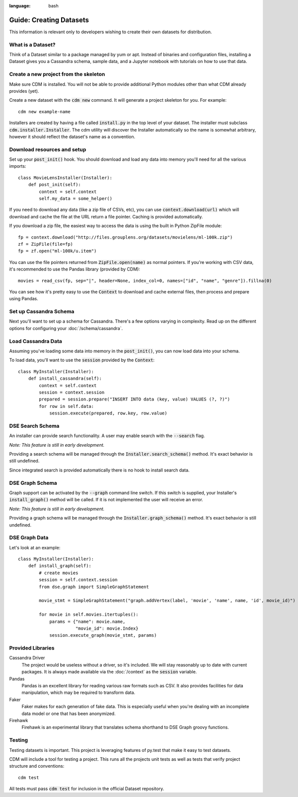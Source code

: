 .. role:: bash(code)
:language: bash

Guide: Creating Datasets
========================

This information is relevant only to developers wishing to create their own datasets for distribution.

What is a Dataset?
------------------

Think of a Dataset similar to a package managed by yum or apt.  Instead of binaries and configuration files, installing a Dataset gives you a Cassandra schema, sample data, and a Jupyter notebook with tutorials on how to use that data.

Create a new project from the skeleton
---------------------------------------

Make sure CDM is installed.  You will not be able to provide additional Python modules other than what CDM already provides (yet).

Create a new dataset with the :bash:`cdm new` command.  It will generate a project skeleton for you.  For example::

    cdm new example-name


Installers are created by having a file called :code:`install.py` in the top level of your dataset.  The installer must subclass :code:`cdm.installer.Installer`.  The cdm utility will discover the Installer automatically so the name is somewhat arbitrary, however it should reflect the dataset's name as a convention.

Download resources and setup
-------------------------------

Set up your :code:`post_init()` hook.  You should download and load any data into memory you'll need for all the various imports::

    class MovieLensInstaller(Installer):
        def post_init(self):
            context = self.context
            self.my_data = some_helper()

If you need to download any data (like a zip file of CSVs, etc), you can use :code:`context.download(url)` which will download and cache the file at the URL return a file pointer.  Caching is provided automatically.

If you download a zip file, the easiest way to access the data is using the built in Python ZipFile module::

    fp = context.download("http://files.grouplens.org/datasets/movielens/ml-100k.zip")
    zf = ZipFile(file=fp)
    fp = zf.open("ml-100k/u.item")

You can use the file pointers returned from :code:`ZipFile.open(name)` as normal pointers.  If you're working with CSV data, it's recommended to use the Pandas library (provided by CDM)::

    movies = read_csv(fp, sep="|", header=None, index_col=0, names=["id", "name", "genre"]).fillna(0)

You can see how it's pretty easy to use the :code:`Context` to download and cache external files, then process and prepare using Pandas.

Set up Cassandra Schema
------------------------

Next you'll want to set up a schema for Cassandra.  There's a few options varying in complexity.  Read up on the different options for configuring your :doc:`/schema/cassandra`.

Load Cassandra Data
---------------------

Assuming you've loading some data into memory in the :code:`post_init()`, you can now load data into your schema.

To load data, you'll want to use the :code:`session` provided by the :code:`Context`::

    class MyInstaller(Installer):
        def install_cassandra(self):
            context = self.context
            session = context.session
            prepared = session.prepare("INSERT INTO data (key, value) VALUES (?, ?)")
            for row in self.data:
                session.execute(prepared, row.key, row.value)



DSE Search Schema
------------------

An installer can provide search functionality.  A user may enable search with the :code:`--search` flag.

*Note: This feature is still in early development.*

Providing a search schema will be managed through the :code:`Installer.search_schema()` method.  It's exact behavior is still undefined.

Since integrated search is provided automatically there is no hook to install search data.

DSE Graph Schema
-----------------

Graph support can be activated by the :bash:`--graph` command line switch.  If this switch is supplied, your Installer's :code:`install_graph()` method will be called.  If it is not implemented the user will receive an error.

*Note: This feature is still in early development.*

Providing a graph schema will be managed through the :code:`Installer.graph_schema()` method.  It's exact behavior is still undefined.

DSE Graph Data
---------------

Let's look at an example::

    class MyInstaller(Installer):
        def install_graph(self):
            # create movies
            session = self.context.session
            from dse.graph import SimpleGraphStatement

            movie_stmt = SimpleGraphStatement("graph.addVertex(label, 'movie', 'name', name, 'id', movie_id)")

            for movie in self.movies.itertuples():
                params = {"name": movie.name,
                          "movie_id": movie.Index}
                session.execute_graph(movie_stmt, params)


Provided Libraries
-------------------

Cassandra Driver
    The project would be useless without a driver, so it's included.  We will stay reasonably up to date with current packages.  It is always made available via the :doc:`/context` as the :code:`session` variable.

Pandas
    Pandas is an excellent library for reading various raw formats such as CSV.  It also provides facilities for data manipulation, which may be required to transform data.

Faker
    Faker makes for each generation of fake data.  This is especially useful when you're dealing with an incomplete data model or one that has been anonymized.

Firehawk
    Firehawk is an experimental library that translates schema shorthand to DSE Graph groovy functions.


Testing
-------

Testing datasets is important.  This project is leveraging features of py.test that make it easy to test datasets.

CDM will include a tool for testing a project.  This runs all the projects unit tests as well as tests that verify project structure and conventions::

    cdm test

All tests must pass :code:`cdm test` for inclusion in the official Dataset repository.
